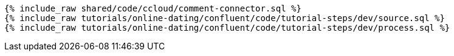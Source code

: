 ++++
<pre class="snippet expand-default"><code class="sql">
{% include_raw shared/code/ccloud/comment-connector.sql %}
{% include_raw tutorials/online-dating/confluent/code/tutorial-steps/dev/source.sql %}
{% include_raw tutorials/online-dating/confluent/code/tutorial-steps/dev/process.sql %}
</code></pre>
++++
